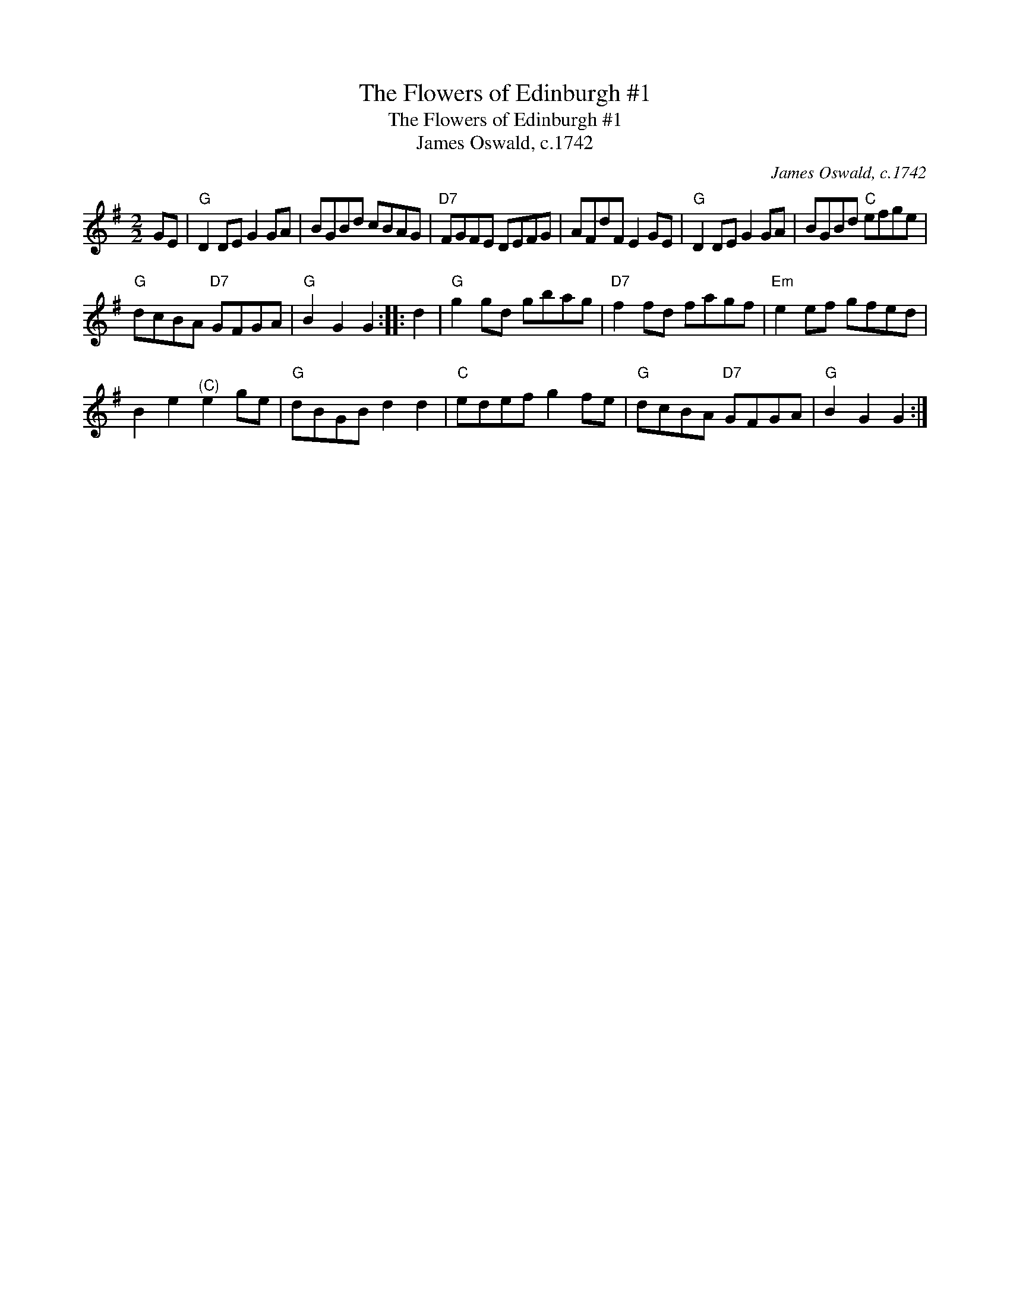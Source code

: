 X:1
T:The Flowers of Edinburgh #1
T:The Flowers of Edinburgh #1
T:James Oswald, c.1742
C:James Oswald, c.1742
L:1/8
M:2/2
K:G
V:1 treble 
V:1
 GE |"G" D2 DE G2 GA | BGBd cBAG |"D7" FGFE DEFG | AFdF E2 GE |"G" D2 DE G2 GA | BGBd"C" efge | %7
"G" dcBA"D7" GFGA |"G" B2 G2 G2 :: d2 |"G" g2 gd gbag |"D7" f2 fd fagf |"Em" e2 ef gfed | %13
 B2 e2"^(C)" e2 ge |"G" dBGB d2 d2 |"C" edef g2 fe |"G" dcBA"D7" GFGA |"G" B2 G2 G2 :| %18

